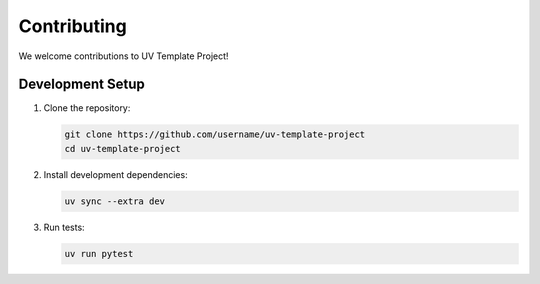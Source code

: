 Contributing
============

We welcome contributions to UV Template Project!


Development Setup
-----------------


1. Clone the repository:

   .. code-block:: bash

      git clone https://github.com/username/uv-template-project
      cd uv-template-project

2. Install development dependencies:

   .. code-block:: bash

      uv sync --extra dev

3. Run tests:

   .. code-block:: bash

      uv run pytest
